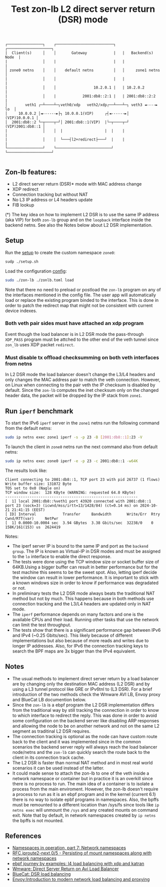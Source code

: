 #+TITLE: Test zon-lb L2 direct server return (DSR) mode

#+begin_src
┌────────────────┐    ┌──────────────────────────┐   ┌────────────────────┐
|  Client(s)     │    │       Gateway            |   |   Backend(s) Node  |
|                │    |                          |   |                    |
│ zone0 netns    │    │    default netns         │   │     zone1 netns    │
|                │    │                          |   |                    |
|                │    │                 10.2.0.1 |   | 10.2.0.2           |
|                │    |            2001:db8::2:1 |   | 2001:db8::2:2      |
│        veth1 ┌─┴────┴─┐veth0/xdp   veth2/xdp┌──┴───┴─┐ veth3 ◄----► lo  │
│     10.0.0.2 │◄------►├┐ 10.0.0.1(VIP)     ┌┤◄------►│    (VIP)10.0.0.1 │
│  2001:db8::2 └─┬────┬─┘│ 2001:db8::1(VIP)  |└─┬────┬─┘ (VIP)2001:db8::1 │
|                │    │  |                   |  |    |                    |
|                │    │  └───┤l2+redirect├───┘  |    |                    |
└────────────────┘    └─────────────────────────┘    └────────────────────┘

#+end_src

** Zon-lb features:

- L2 direct server return (DSR)* mode with MAC address change
- XDP redirect
- Connection tracking but without NAT
- No L3 IP address or L4 headers update
- FIB lookup

(*) The key idea on how to implement L2 DSR is to use the same IP address (aka VIP)
for both =zon-lb= group and on the =loopback= interface inside the backend
netns. See also the Notes below about L2 DSR implementation.

** Setup

Run the [[./setup.sh][setup]] to create the custom namespace =zone0=:

#+begin_src sh
sudp ./setup.sh
#+end_src

Load the configuration [[./zonlb.toml][config]]:

#+begin_src sh
sudo ./zon-lb ./zonlb.toml load
#+end_src

Note that there no need to preload or postload the =zon-lb= program
on any of the interfaces mentioned in the config file. The user app
will automatically load or replace the existing program binded to
the interface. This is done in order to patch the redirect map that
might not be consistent with current device indexes.

*** Both veth pair sides must have attached an xdp program

Event though the load balancer is in L2 DSR mode the pass-through =XDP_PASS=
program must be attched to the other end of the veth tunnel since =zon_lb=
uses XDP packet =redirect=.

*** Must disable tx offload checksumming on both veth interfaces from netns

In L2 DSR mode the load balancer doesn't change the L3/L4 headers and only
changes the MAC address pair to match the veth connection. However, on Linux
when connecting to the pair veth the IP checksum is disabled by default.
Since the =zon-lb= computes the inet checksum only on the changed header data,
the packet will be dropped by the IP stack from =zone1=.

** Run =iperf= benchmark

To start the IPv6 =iperf= server in the =zone1= netns run the following command
from the default netns:
#+begin_src sh
sudo ip netns exec zone1 iperf -s -p 23 -B [2001:db8::1]:23 -V
#+end_src

To launch the client in =zone0= netns run the next command also
from default netns:
#+begin_src sh
sudo ip netns exec zone0 iperf -e -p 23 -c 2001:db8::1 -w64K
#+end_src

The results look like:
#+begin_src
Client connecting to 2001:db8::1, TCP port 23 with pid 26737 (1 flows)
Write buffer size: 131072 Byte
TOS set to 0x0 (Nagle on)
TCP window size:  128 KByte (WARNING: requested 64.0 KByte)
------------------------------------------------------------
[  1] local 2001:db8::%veth1 port 43920 connected with 2001:db8::1 port 23 (sock=3) (icwnd/mss/irtt=13/1428/84) (ct=0.14 ms) on 2024-10-21 21:41:15 (EEST)
[ ID] Interval            Transfer     Bandwidth       Write/Err  Rtry   Cwnd/RTT(var)     NetPwr
[  1] 0.0000-10.0004 sec  3.94 GBytes  3.38 Gbits/sec  32238/0    0      158K/161(153) us  2624419
#+end_src

Notes:
- The iperf server IP is bound to the same IP and port as the =backend group=. The IP is known as Virtual-IP in DSR modes and must be assigned to the =lo= interface to enable the direct response.
- The tests were done using the TCP window size or socket buffer size of 64KB.Using a bigger buffer can result in better performance but for the test machine this seems to be the sweet spot. Also, letting iperf decide the window can result in lower performance. It is important to stick with a known windows size in order to know if performance was degradated or not.
- In preliminary tests the L2 DSR mode always beats the traditional NAT method but not by much. This happens because in both methods use connection tracking and the L3/L4 headers are updated only in NAT mode.
- The =iperf= performance depends on many factors and one is the available CPUs and their load. Running other tasks that use the network can limit the test throughput.
- The tests show that there is a significant performance gap between IPv6 and IPv4 (~0.25 Gbits/sec). This likely because of different implementations but also because of more reads and writes due to longer IP addresses. Also, for IPv6 the connection tracking keys to search the BPF maps are 3x bigger than the IPv4 equivalent.

** Notes
- The usual methods to implement direct server return by a load balancer are by changing only the destination MAC address (L2 DSR) and by using a L3 tunnel protocol like GRE or IPv6tnl to (L3 DSR). For a brief introduction of the two methods check the Wmware AVI LB, Envoy proxy and BlueCat LB documention below.
- Since the =zon-lb= is a ebpf program the L2 DSR implementation differs from the traditional way by still tracking the connection in order to know to which interface to redirect the reply. This was done in order to avoid some configuration on the backend server like disabling ARP responses and allowing the node to be on another network and not on the same L2 segment as traditinal L2 DSR requires.
- The connection tracking is optional as the node can have custom route back to the client and it was implemented since in the common scenarios the backend server reply will always reach the load balancer node/netns and the =zon-lb= can quickly search the route back to the client in its connection track cache.
- The L2 DSR is faster than normal NAT method and in most real world scenarios it can be used instead of the latter.
- It could made sense to attach the zon-lb to one of the veth inside a network namespace or container but in practice it is an overkill since there is no process to run. The main idea of a container is to isolate a process from the main enviroment. However, the zon-lb doesn't require a process to run as it is an ebpf program and in the kernel (current 6.1) there is no way to isolate epbf programs in namespaces. Also, the bpffs must be remounted to a different location than /sys/fs since tools like =ip netns exec= will unmount the =/sys= and any created mounts on command exit. Note that by default, in network namespaces created by =ip netns= the bpffs is not mounted.

** References

- [[https://lwn.net/Articles/580893/][Namespaces in operation, part 7: Network namespaces]]
- [[https://patchwork.kernel.org/project/netdevbpf/cover/20231009182753.851551-1-toke@redhat.com/#25547094][RFC,iproute2-next,0/5 - Persisting of mount namespaces along with network namespaces]]
- [[https://fedepaol.github.io/blog/2023/09/06/ebpf-journey-by-examples-l4-load-balancing-with-xdp-and-katran/][ebpf journey by examples: l4 load balancing with xdp and katran]]
- [[https://docs.vmware.com/en/VMware-Avi-Load-Balancer/30.2/Configuration-Guide/GUID-FE309741-DEFF-42C1-9AE1-69F36806E93D.html][Wmware: Direct Server Return on Avi Load Balancer]]
- [[https://docs.bluecatnetworks.com/r/BlueCat-Edge-Deployment-Guide/DSR-load-balancing/Service-Point-v3.x.x][BlueCat: DSR load balancing]]
- [[https://blog.envoyproxy.io/introduction-to-modern-network-load-balancing-and-proxying-a57f6ff80236][Envoy:Introduction to modern network load balancing and proxying]]

